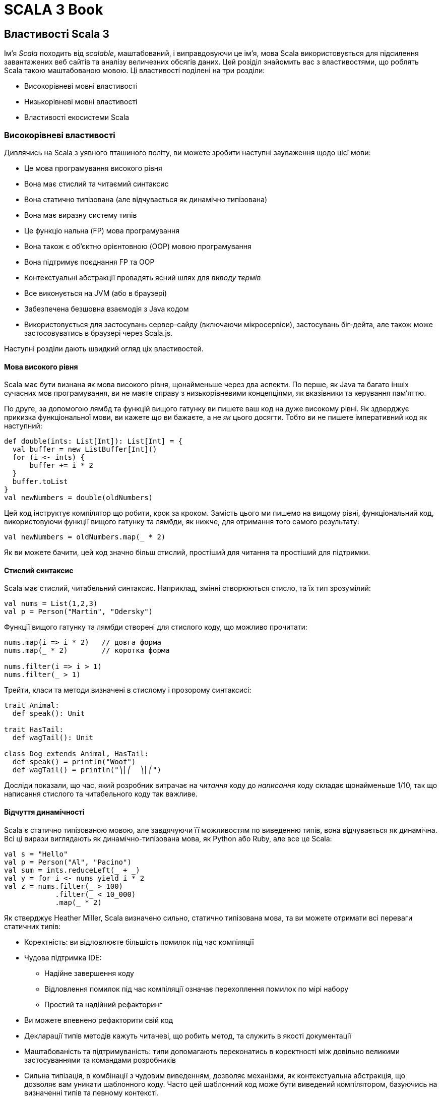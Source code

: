 SCALA 3 Book
============

== Властивості Scala 3

Ім'я _Scala_ походить від _scalable_, маштабований, і виправдовуючи це ім'я, мова Scala використовується для підсилення завантажених веб сайтів та аналізу величезних обсягів даних. Цей розіділ знайомить вас з властивостями, що роблять Scala такою маштабованою мовою. Ці властивості поділені на три розділи:

* Високорівневі мовні властивості
* Низькорівневі мовні властивості
* Властивості екосистеми Scala

=== Високорівневі властивості

Дивлячись на Scala з уявного пташиного політу, ви можете зробити наступні зауваження щодо цієї мови:

* Це мова програмування високого рівня
* Вона має стислий та читаємий синтаксис
* Вона статично типізована (але відчувається як динамічно типізована)
* Вона має виразну систему типів
* Це функціо
нальна (FP) мова програмування
* Вона також є об'єктно орієнтовною (OOP) мовою програмування
* Вона підтримує поєднання FP та OOP
* Контекстуальні абстракції провадять ясний шлях для _виводу термів_
* Все виконується на JVM (або в браузері) 
* Забезпечена безшовна взаємодія з Java кодом
* Використовується для застосувань сервер-сайду (включаючи мікросервіси), застосувань біг-дейта, але також може застосовуватись в браузері через Scala.js.

Наступні розділи дають швидкий огляд ціх властивостей.

==== Мова високого рівня

Scala має бути визнана як мова високого рівня, щонайменьше через два аспекти. По перше, як Java та багато іншіх сучасних мов програмування, ви не маєте справу з низькорівневими концепціями, як вказівники та керування пам'яттю.

По друге, за допомогою лямбд та функцій вищого гатунку ви пишете ваш код на дуже високому рівні. Як здверджує прикизка функціональної мови, ви кажете _що_ ви бажаєте, а не _як_ цього досягти. Тобто ви не пишете імперативний код як наступний:
[source,scala]
----
def double(ints: List[Int]): List[Int] = {
  val buffer = new ListBuffer[Int]()
  for (i <- ints) {
      buffer += i * 2
  }
  buffer.toList
}
val newNumbers = double(oldNumbers)
----
Цей код інструктує компілятор що робити, крок за кроком. Замість цього ми пишемо на вищому рівні, функціональний код, використовуючи функції вищого гатунку та лямбди, як нижче, для отримання того самого результату: 
[source,scala]
----
val newNumbers = oldNumbers.map(_ * 2)
----
Як ви можете бачити, цей код значно більш стислий, простіший для читання та простіший для підтримки.

==== Стислий синтаксис

Scala має стислий, читабельний синтаксис. Наприклад, змінні створюються стисло, та їх тип зрозумілий:
[source,scala]
----
val nums = List(1,2,3)
val p = Person("Martin", "Odersky")
----
Функції вищого гатунку та лямбди створені для стислого коду, що можливо прочитати: 
[source,scala]
----
nums.map(i => i * 2)   // довга форма
nums.map(_ * 2)        // коротка форма

nums.filter(i => i > 1)
nums.filter(_ > 1)
----
Трейти, класи та методи визначені в стислому і прозорому синтаксисі: 
[source,scala]
----
trait Animal:
  def speak(): Unit

trait HasTail:
  def wagTail(): Unit

class Dog extends Animal, HasTail:
  def speak() = println("Woof")
  def wagTail() = println("⎞⎜⎛  ⎞⎜⎛")
----
Досліди показали, що час, який розробник витрачає на _читання_ коду до _написання_ коду складає щонайменьше 1/10, так що написання стислого та читабельного коду так важливе.

==== Відчуття динамічності

Scala є статично типізованою мовою, але завдячуючи її можливостям по виведенню типів, вона відчувається як динамічна. Всі ці вирази виглядають як динамічно-типізована мова, як Python або Ruby, але все це Scala: 
[source,scala]
----
val s = "Hello"
val p = Person("Al", "Pacino")
val sum = ints.reduceLeft(_ + _)
val y = for i <- nums yield i * 2
val z = nums.filter(_ > 100)
            .filter(_ < 10_000)
            .map(_ * 2)
----
Як стверджує Heather Miller, Scala визначено сильно, статично типізована мова, та ви можете отримати всі переваги статичних типів: 

* Коректність: ви відловлюєте більшість помилок під час компіляції
* Чудова підтримка IDE: 
** Надійне завершення коду
** Відловлення помилок під час компіляції означає перехоплення помилок по мірі набору
** Простий та надійний рефакторинг
* Ви можете впевнено рефакторити свій код
* Декларації типів методів  кажуть читачеві, що робить метод, та служить в якості документації
* Маштабованість та підтримуваність: типи допомагають переконатись в коректності між довільно великими застосуваннями та командами розробників
* Сильна типізація, в комбінації з чудовим виведенням, дозволяє механізми, як контекстуальна абстракція, що дозволяє вам уникати шаблонного коду. Часто цей шаблонний код може бути виведений компілятором, базуючись на визначенні типів та певному контексті.

==== Виразна система типів

Система типів Scala примушуе, під час компіляції, щоб абстракції використовувались в безпечний та узгоджений спосіб. Зокрема, система типів підтримує: 

* Виведені типи
* Дженерік класи
* Анотації варіантності
* Верхні і нижні межі типів
* Поліморфні методи
* Типи перетину
* Юніон типи
* Типові лямбди
* Примірники `given` та `using` класи
* Методи розширення
* Класи типів
* Мультиверсальне порівняння
* Прозорі псевдоніми типів
* Відкриті класи
* Класи порівнянь
* Типи залежної функції
* Типи поліморфної функції
* Межі контексту
* Функції контексту
* Внутрішні класи та абстрактні члени класів як члени об'єктів

В комбінації ці властивості провадять потужний базис для безпечного використання абстракцій програмування, та для типо-безпечного розширення програм.

==== Функціональна мова програмування

Scala є функціональною мовою програмування. Це означає: 

* Функції є значеннями, і можуть передаватись як будь-які значення
* Пряма підтримка функцій вищого гатунку
* Вбудовані лямбда
* Все в Scala э виразом, що повертає значення
* Синтаксично просте використання незмінних змінних, і їх використання заохочується
* Наявне різноманіття класів для незмінних колекцій в стандартній бібліотеці
* Ці класи колекцій ідуть з десятками функціональних методів: вони не змінюють колекцію, та замість цього повертають оновлену копію даних

==== Об'єктно-орієнтовна мова

Scala є об'єктно-орієнтовною мовою програмування (OOP). Кожне значення є примірником класу і кожний "оператор" є методом.

В Scala всі типи походять від кореневого класу `Any`, чиї безпосередні діти є `AnyVal` (_типи-значення_, такі як `Int` або `Boolean`), та `AnyRef` (_типи-посилання_, як в Java). Це означає, що різниця між примітивними типами, та боксованими типами (як `int` vs `Integer`), відсутня в Scala. Боксування та розбоксування повністю прозорі для користувача.

==== Підтримка змішування FP/OOP

Основою Scala є змішування функціонального програмування та об'єктно-орієнтовного програмування в прописній істині:

* Функції для логіки
* Об'єкти для модульності

Як стверджував Martin Odersky, "Scala була розроблена, щоб показати, що злиття функціонального та об'єктно-орієнтовного програмування є можливим та практичним".

==== Вивід термів, зроблене зрозумілішим

Слідуючи за Haskell, Scala була другою за популярністю мовою, що мала деяку форму _імплісітів_. В Scala 3 ці концепції були повністю переосмислені, і реалізовані більш зрозуміло.

Головна ідея є _вивід термів_: маючи тип, компілятор синтезує "канонічний" терм, що має такий тип. В Scala контекстний параметр прямо веде до виведеного терму аргументу, що також може бути записаний явно. 

Випадки застосування цієї концепції включають реалізацію класів типу, встановлення контексту, ін'єкція залежностей, вираження спроможностей, обчислення нових типів, та налагодження відносин між ними.

Scala 3 робить цей процесс більш прозорим, ніж будь-коли до цього. Читайте про контекстуальні абстракції в референсній документації.

==== Клієнт та сервер

Scala код виконується на Java Virtual Machine (JVM), так що ви отримуєте всі її переваги: 

* Безпеку
* Продуктивність
* Керування пам'ятю
* Портабельність та незалежність від платформи
* Здатність використовувати богатства існуючих бібліотек Java та JVM

На додаток до виконання на JVM, Scala також робить в браузері, за допомогою Scala.js (та бібліотек з відкритим кодом для інтеграції з популярними бібліотеками JavaScript), та нативними виконавчими файлами, що можуть бути побудовані з допомогою Scala Native та GraalVM.

==== Безшовна інтеграція з Java

Ви можете використовувати класи та бібліотеки Java в ваших Scala застосуваннях, та ви можете використовувати код Scala в ваших Java застосуваннях. Що до другого твердження, великі бібліотеки, як Akka та Play Framework, написані на Scala, та можуть бути використані в Java застосуваннях.

Відносно першого твердження, Java класи та бібліотеки використовуються в застосуваннях Scala кожний день. Наприклад, в Scala ви можете читати файли за допомогою Java `BufferedReader` та `FileReader`: 
[source,scala]
----
import java.io.*
val br = BufferedReader(FileReader(filename))
// читати файл через `br` ...
----
Використання Java коду в Scala є загалом безшовним.

Java колекції також можуть бути використані в Scala, та якщо ви бажаєте використати багаті класи колекцій Scala з ними, ви можете конвертувати їх в парі рядків кода: 
[source,scala]
----
import scala.jdk.CollectionConverters.*
val scalaList: Seq[Integer] = JavaClass.getJavaList().asScala.toSeq
----

==== Багатство бібліотек

Як ви побачите в третій частині цієї сторінки, Scala бібліотеки та фреймворки, як ці, були написані, щоб підсилити завантажені веб сайти, і робити з велетенськими базами даних: 

1. Play Framework - це легковажна, безстанова, дружня до розробника, дружня до веб архітектура для створення високо-маштабованих застосувань
2. Lagom - фреймворк мікросервісів, що допомагає роз'єднати ваш застарілий моноліт, та побудувати, протестувати, та розгорнути цілі системи реактивних мікросервісів
3. Apache Spark - уніфікований аналітичний рушій для обробки великих обсягів даних, з вбудованими модулями для стримінгу, SQL, машинним навчанням та обробкою графів

Список Awesome Scala показує десятки додаткових інструментів з відкритим кодом, що створені розробниками для побудови Scala застосувань.

На додаток до серверного програмування, Scala.js є сильно-типізованою заміною для написання JavaScript, з бібліотеками з відкритим кодом третіх сторін, що включають інструменти для інтергації з бібліотекою Facebook React, jQuery, тощо. 

=== Низькорівневі властивості мови

В той час, коли попередній розділ розповідав про високо-рівневі можливості Scala, цікаво зауважити, що на вищому рівні ви можете зробити ті самі зауваження щодо обох, Scala 2 та Scala 3. Десятиріччя тому Scala розпочинала з міцного фундаменту бажаних властивостей, і, як ви побачите в цьому розділі, ці переваги були покращені в Scala 3.

На "рівні моря" з погляду на деталі - тобто, на можливості мови, які програмісти використовують щодня - Scala 3 має значні переваги над Scala 3: 

* Здатність створювати алгебраїчні типи даних (ADT) більш стисло, за допомогою енумерацій
* Навіть ще більш стислий та читабельний синтаксис: 
** "Тихий" синтаксис керівних структур, що простіше читається
** Опціональні дужки
*** Менше символів в коді створює меньше візуального галасу, що легше читається
** Ключове слово `new` загалом більше не потрібне при створенні примірників класів
** Формальності об'єкта-пакунка були відкинуті на користь простіших визначень "вищого рівня"
* Зрозуміліша граматика
** Декілька різних використань ключового слова `implicit` були видалені; ці використання замінені на більш очевидні ключові слова, як `given`, `using`, `extension`, фокусуючись на призначенні замість механізмів (дивіться розділ Given)
** Методи розширення замінюють імплісіт-класи з яснішим та простішим механізмом
** Додавання модифікатора `open` до класів робить явними наміри розробника зробити клас відкритим для модифікацій, таким чином обмежуючи ad-hoc розширення кодової бази
** Мультиверсальна еквівалентність відкидає безглуздзі порівняння за допомогою `==` та `!=` (тобто, порівняння `Person` та `Planet`)
** Макроси реалізовані значно простіше
** Юніони та перетини пропонують гнучкий шлях моделювання типів
** Параметри трейтів замінюють та спрощують ранні ініціалізатори
** Прозорі псевдоніми типів замінюють більшість використань класів-значень, при цьому гарантуючи відсутність боксування
** Твердження експорту провадять простий та узагальнений спосіб вираження агрегації, що може замінити попередній паттерн фасаду наслідування об'єктів пакунку від класів
** Процедурний синтаксис був відкинутий, та синтаксис `varargs` був змінений, обоє щоб зробити мову більш узгодженою
** Анотація `@infix` робить очевидним, як ви бажаєте застосувати метод
** Анотація методу `@targetName` визначає альтернативне ім'я для методу, покращуючи взаємодію з Java, та провадячи псевдоніми для символічних операторів

Демонстрація всіх цих можливостей прямо тут заняла б багато місця, але слідуючи за посиланнями ви можете побачити можливості в дії. Всі ці можливості обговорюються на сторінках _Нове, змінене та відкинуте_ в оглядовій документації.

=== Екосистема Scala

Scala має вируючу екосистему, з бібліотеками та фреймворками для кожної потреби. Список _Awesome Scala_ провадить перелік сотен доступних розробникам проектів з відкритим кодом, та Scaladex провадить пошук Scala бібліотек. Деякі з самих помітних перелічені нижче. 

==== Веб розробка

* _Play Framework_ слідує за моделлю Ruby on Rails, щоб стати легковажною, безстановою, розробник-дружньою, веб-дружньою архітектурою для високо маштабованих застосувань
* _Scalatra_ є маленьким, високопродуктивним, асинхронним веб фреймворком, натхненим Sinatra
* _Finatra_ є Scala сервісами, побудованими на TwitterServer та Finagle
* _Scala.js_ - це сильно типізована заміна для JavaScript, що провадить безпечніший шлях для побудови надійнішого фронт-енду веб застосувань
* _ScalaJs-React_ підіймає бібліотеку Facebook React до Scala.js, та намагається зробити її настільки безпечною та Scala-дружньою, як це можливо
* _Lagom_ - фреймворк мікросервісів, що допомагає декомпозиції існуючих монолітів, та побудові, тестуванню, та розгортанню цілих систем реактивних мікросервісів

==== HTTP(S) бібліотеки

* akka-http
* Finch
* Http4s
* Sttp

==== JSON бібліотеки

* Argonaut
* Circe
* Json4s
* Play-JSON
* ScalaPB (серіалізіція)

==== Наукові обчислення та обробка даних

* Algebird
* Spire
* Squants

==== Big data

* Apache Spark
* Apache Flink

==== AI, машинне навчання

* BigDL (Distributed Deep Learning Framework) для Apache Spark
* TensorFlow Scala

==== Функціональне (та реактивне) програмування 

* Cats
* Zio
* fs2
* monix

==== Інструменти побудови 

* sbt
* Gradle
* Mill

=== Підсумок

Як показує ця сторінка, Scala має багато неймовірних властивостей мови на вищому рівні, на рівні щоденного програмування, та через екосистему розробників.

== Чому Scala 3?

Існує багато переваг використання Scala, зокрема Scala 3. Важко перелічити всі переваги Scala, але топ-10 може виглядати так: 

1. Scala обіймає злиття функціонального програмування (FP), та об'єктно-орієнтовного програмування (OOP)
2. Scala статично типізована, але часто відчувається як динамічно типізована мова
3. Синтаксис Scala стислий, але все ще зрозумілий; на нього часто посилаються як на _виразний_.
4. _Імплісіти_ в Scala 2 були визначальною можливыстю, і вони були покращені та спрощені в Scala 3
5. Scala безшовно інтегрується з Java, так що ви можете створювати змішані проекти на Scala та Java, та код Scala може легко використовувати тисячі існуючих Java бібліотек
6. Scala може використовуватись на сервері, але також в браузері, за допомогою Scala.js
7. Стандартна бібліотека Scala має десятки пре-побудованих, функціональних методів, щоб зберігти ваш час, та значно зменшити потребу писати власні `for` цикли та алгоритми
8. "Кращі практики" вбудовані в Scala, що надає перевагу незмінності, анонімних функцій, функцій вищого гатунку, порівняння шаблонів, класів, що не розширюються по замовчанню, та інше
9. Екосистема Scala пропонує найбільш сучасні FP бібліоеки в світі
10. Сильна система типів

=== 1) Злиття FP/OOP

Більше ніж будь-яка інша мова, Scala підтримує злиття парадігм FP та OOP. Як стверджував Мартін Одерскі, основа Scala в злитті функціонального та об'єктно-орієнтовного програмування в типовому оточенні: 

* Функції для логіки
* Об'єкти для модульності

Можливо, один з кращих прикладів модульності є класи в стандартній бібліотеці. Наприклад, `List` визначений як клас - технічно це абстрактний клас - і новий примірник створюється так: 
[source,scala]
----
val x = List(1, 2, 3)
----
Однак, для програміста виглядає так, що простий `List` насправді побудований як комбінація декількох спеціалізованих типів, включаючи трейти з назвами `Iterable`, `Seq` та `LinearSeq`. Ці типи подібним чином скомпоновані з інших, меньших, модульних одиниць коду.

На додаток до побудови типів як `List` з послідовності модульних трейтів, `List` API також складається з десятків інших методів, багато з яких є функціями вищого гатунку: 
[source,scala]
----
val xs = List(1, 2, 3, 4, 5)

xs.map(_ + 1)         // List(2, 3, 4, 5, 6)
xs.filter(_ < 3)      // List(1, 2)
xs.find(_ > 3)        // Some(4)
xs.takeWhile(_ < 3)   // List(1, 2)
----
В ціх прикладах значення в списку не може бути модифіковане, клас `List` є незмінним. Так що ці методи повертають нові значення, як показано в коментарях.

=== 2) Динамічне відчуття

_Вивід типів_ Scala часто робить відчуття мови динамічно типізованим, навіть хоча вона статично типізована. Це так для декларацій змінних: 
[source,scala]
----
val a = 1
val b = "Hello, world"
val c = List(1,2,3,4,5)
val stuff = ("fish", 42, 1_234.5)
----
Це також вірно, коли анонімна функція передається до функції вищого гатунку: 
[source,scala]
----
list.filter(_ < 4)
list.map(_ * 2)
list.filter(_ < 4)
    .map(_ * 2)
----
та при визначенні методів: 
[source,scala]
----
def add(a: Int, b: Int) = a + b
----
Це все ще більше вірно в Scala 3, як при використанні юніон типів: 
[source,scala]
----
// параметр юніон типу
def help(id: Username | Password) =
  val user = id match
    case Username(name) => lookupName(name)
    case Password(hash) => lookupPassword(hash)
  // тут код ...

// значення юніон типу
val b: Password | Username = if (true) name else password
----

=== 3) Стислий синтаксис

Scala - мова без церемоній, "стисла, але читабельна". Наприклад, декларація змінних стисла: 
[source,scala]
----
val a = 1
val b = "Hello, world"
val c = List(1,2,3)
----
Створення типів, як трейти, класи та енумерації, є стислим: 
[source,scala]
----
trait Tail:
  def wagTail(): Unit
  def stopTail(): Unit

enum Topping:
  case Cheese, Pepperoni, Sausage, Mushrooms, Onions

class Dog extends Animal, Tail, Legs, RubberyNose

case class Person(
  firstName: String,
  lastName: String,
  age: Int
)
----
Функції вищого гатунку також стислі: 
[source,scala]
----
list.filter(_ < 4)
list.map(_ * 2)
----

Всі ці вирази, і багато інших, є стислими, та при цьому все ще зрозумілі: ми називаємо це _виразність_.

=== 4) Імплісіти, спрощені

Імплісіти в Scala 2 були головною знаковою відмінністю дизайну. Вони репрезентували фундаментальний шлях абстрагуватись від контексту, з уніфікованою парадігмою, що служить багатому різноманіттю випадків. Серед них: 

* Реалізація класів типу
* Встановлення контексту
* Ін'єкція залежностей
* Вираз можливостей

З тих пір багато мов прийняли подібні концепції, всі з яких є варіантами головної ідеї _виводу термів_: маючи тип, компілятор синтезує "канонічний" терм, що має цей тип.

Хоча імплісіти були визначальною властивістю в Scala 2, їх дизайн був суттєво покращений в Scala 3: 

* Існує єдиний спосіб визначити `given` значення
* Існує єдиний спосіб ввести імплісіт параметри та аргументи
* Існує окремий шлях імпортувати `given`, що не дозволяє їм загубитись в морі звичайних імпортів
* Існує єдиний спосіб визначити імплісіт конверсію, яка зрозуміло помічена як така, і не потребує спеціального синтаксису

Переваги таких змін наступні: 

* Новий дизайн уникає взаємодії можливостей, та робить мову більш узгодженою
* Це робить імплісіти простішими для вивчання, та складнішими для невірного використання
* Це гарно підвищує прозорість 95% Scala програм, що використовують імплісіти
* Існує потенціал робити вивід термів в принциповий спосіб, що також доступний та дружній

Ці властивості детально описані в інших розділах. Дивіться вступ до Контекстуальної абстракції, та розділ про `given` та `using`.

=== 5) Безшовна Java інтеграція

Інтеграція Scala/Java є безшовною в багатьох сенсах. Наприклад: 

* Ви можете використовувати всі тисячі Java бібліотек в ваших Scala проектах
* Scala `String` в основі є Java `String`, з додатковими можливостями
* Scala безшовно використовує класи дати та часу в пакунку _java.time_.

Ви також можете використовувати Java колекції в Scala, і, щоб надати їм більше функціональності, Scala включає методи, так що ви можете трансформувати їх в Scala колекції.

Хоча майже кожна взаємодія є безшовною, глава _Взаємодія з Java_ демонструє, як використовувати деякі можливості разом, включаючи використання: 

* Java колекції в Scala
* Java `Optional` в Scala
* Java інтерфейси в Scala
* Scala колекції в Java
* Scala `Option` в Java
* Scala трейти в Java
* Scala методи, що закидають виключення, в Java
* Scala `varargs` параметри в Java

Дивіться відповідну главу для додаткової інформації по цім темам.

=== 6) Клієнт і сервер

Scala може бути використана з боку сервера за допомогою несамовитих фреймворків та мікросервісів: 

* _Play Framework_ дозволяє вам будувати високо маштабовані серверні застосування та мікросервіси
* _Akka Actors_ дозволяють використовувати модель акторів, щоб значно спростити розподілені та конкурентні софтверні застосування

Scala також може бути використана в браузері завдяки проекту Scala.js, що є типо-безпечною заміною JavaScript. Екосистема Scala.js має десятки бібліотек, що дозволяють використовувати React, Angular, jQuery, та багато інших бібліотек JavaScript та Scala в браузері.

На додаток до ціх інструментів проект Scala Native "є оптимізуючим ahead-of-time компілятором і легковажним керованим рантаймом, розробленим спеціально для Scala". Він дозволяє будувати бінарні застосування за допомогою звичайного коду Scala, а також дозволяє використовувати низькорівневі примітиви.

=== 7) Методи стандартної бібліотеки

Тепер вам рідко потрібно власноруч писати цикли `for`, тому що десятки функціональних методів в стандартній бібліотеці Scala одночасно зберігає ваш час, та допомагає робити код більш узгодженим між різними застосуваннями.

Наступні приклади демонструють деякі з вбудованих методів колекцій, і є багато ще інших. Хоча всі вони використовують клас `List`, ті самі методи методи роблять з іншими класами колекцій, як `Seq`, `LazyList`, `Set`, `Map`, `Array`, `ArrayBuffer`.

Ось деяки приклади: 
[source,scala]
----
List.range(1, 3)                          // List(1, 2)
List.range(start = 1, end = 6, step = 2)  // List(1, 3, 5)
List.fill(3)("foo")                       // List(foo, foo, foo)
List.tabulate(3)(n => n * n)              // List(0, 1, 4)
List.tabulate(4)(n => n * n)              // List(0, 1, 4, 9)

val a = List(10, 20, 30, 40, 10)          // List(10, 20, 30, 40, 10)
a.distinct                                // List(10, 20, 30, 40)
a.drop(2)                                 // List(30, 40, 10)
a.dropRight(2)                            // List(10, 20, 30)
a.dropWhile(_ < 25)                       // List(30, 40, 10)
a.filter(_ < 25)                          // List(10, 20, 10)
a.filter(_ > 100)                         // List()
a.find(_ > 20)                            // Some(30)
a.head                                    // 10
a.headOption                              // Some(10)
a.init                                    // List(10, 20, 30, 40)
a.intersect(List(19,20,21))               // List(20)
a.last                                    // 10
a.lastOption                              // Some(10)
a.map(_ * 2)                              // List(20, 40, 60, 80, 20)
a.slice(2, 4)                             // List(30, 40)
a.tail                                    // List(20, 30, 40, 10)
a.take(3)                                 // List(10, 20, 30)
a.takeRight(2)                            // List(40, 10)
a.takeWhile(_ < 30)                       // List(10, 20)
a.filter(_ < 30).map(_ * 10)              // List(100, 200, 100)

val fruits = List("apple", "pear")
fruits.map(_.toUpperCase)                 // List(APPLE, PEAR)
fruits.flatMap(_.toUpperCase)             // List(A, P, P, L, E, P, E, A, R)

val nums = List(10, 5, 8, 1, 7)
nums.sorted                               // List(1, 5, 7, 8, 10)
nums.sortWith(_ < _)                      // List(1, 5, 7, 8, 10)
nums.sortWith(_ > _)                      // List(10, 8, 7, 5, 1)
----

=== 8) Вбудовані кращі практики

Ідіоми Scala заохочують кращі практики в декілька способів. Для незмінності вас заохочують створювати незмінні `val` декларації: 
[source,scala]
----
val a = 1   // незмінна змінна
----
Вас також заохочують використовувати класи незмінних колекцій, як `List` та `Map`: 
[source,scala]
----
val b = List(1,2,3)       // List незмінний
val c = Map(1 -> "one")   // Map незмінний
----
Кейс класи загалом призначені для використання в доменному моделюванні, і їх параметри незмінні: 
[source,scala]
----
case class Person(name: String)
val p = Person("Michael Scott")
p.name           // Michael Scott
p.name = "Joe"   // помилка компілятора (переприсвоєння val)
----
Як показано в попередньому розділі, класи колекцій Scala підтримують функції вищого гатунку, і ви можете передавати до них методи (не показані) та анонімні функції: 
[source,scala]
----
a.dropWhile(_ < 25)
a.filter(_ < 25)
a.takeWhile(_ < 30)
a.filter(_ < 30).map(_ * 10)
nums.sortWith(_ < _)
nums.sortWith(_ > _)
----
Вирази `match` дозволяють використовувати порівняння шаблонів, і вони насправді є виразами, що повертають значення: 
[source,scala]
----
val numAsString = i match
  case 1 | 3 | 5 | 7 | 9 => "odd"
  case 2 | 4 | 6 | 8 | 10 => "even"
  case _ => "too big"
----
Оскільки вони повертають значення, вони часто використовуються як тіло функції: 
[source,scala]
----
def isTruthy(a: Matchable) = a match
  case 0 | "" => false
  case _ => true
----

=== 9) Бібліотеки екосистеми

Бібліотеки Scala для функціонального програмування (FP), як Cats та Zio, знаходяться на передньому фланзі бібліотек FP спільноти. Всі ці штампи, як високо-продуктивний, безпека типів, конкурентний, асинхронний, ресурсо-безпечний, тестовний, функціональний, модуларний, бінарно-сумісний, ефективний, та більше, що можна сказати про ці бібліотеки.

Ви можете перегорнути сотні бібліотек, але, на щастя, всі вони перелічені в одному місці: для деталей дивіться _Awesome Scala_.

=== 10) Сильна система типів

Scala має сильну систему типів, і вона була навіть ще більше покращена в Scala 3. Цілі Scala 3 були визначені на ранній стадії, і ті, що мають відношення до системи типів, включають: 

* Спрощення
* Уникнення неузгодженостей
* Безпека
* Ергономіка
* Продуктивність

_Спрощення_ досягається через десятки змінених та відкинутих можливостей. Наприклад, зміна від перевантаженого ключового слова `implicit` в Scala 2, до термів `given` та `using` в Scala 3, що робить мову більш зрозумілою, особливо для розробників-початківців.

_Уникнення неузгодженостей_ пов'язане з десятками відкинутих можливостей, змінених можливостей та доданих можливостей в Scala 3. Деякі з найбільш важливих можливостей в цій категорії: 

* Перетини типів
* Юніон типи
* Типи імплісіт функції
* Типи залежної функції
* Параметри трейтів
* Дженерік тапли

_Безпека_ пов'язана з новими та зміненими властивостями:  

* Мультіверсальна еквівалентність
* Обмеження імплісіт конверсій
* null-безпечність
* Безпечна ініціалізація

Гарні приклади _ергономіки_ є енумерації та методи розширення, що були додані в Scala 3 в дуже зрозумілий спосіб: 
[source,scala]
----
// енумерація
enum Color:
  case Red, Green, Blue

// методи розширення
extension (c: Circle)
  def circumference: Double = c.radius * math.Pi * 2
  def diameter: Double = c.radius * 2
  def area: Double = math.Pi * c.radius * c.radius
----
_Продуктивність_ відноситься до декількох речей. Одна з них є прозорі типи. В Scala 2 було декілька спроб вирішити питання дотримання практики Domain-driven design (DDD) надавати значенням більш осмислені типи. Ці спроби включають: 

* Псевдоніми типів
* Класи-значення
* Кейс класи

Нажаль, всі з ціх підходів мають свої вади, як описано в `Opaque Types SIP`. Навпаки, ціллю прозорих типів є, як описано в цьому SIP, щоб "операції на ціх типах-огортках не створювали додаткового навантаження під час виконання, при цьому провадячи безпеку типів рід час компіляції".

Більше щодо деталей системи типів дивіться відповідні посилання.

=== Інші значні властивості

Scala має багато гарних властивостей, та вибір Топ-10 може бути суб'єктиним. Декілька досліджень показали, що різні групи розробників люблять різні властивості. Маємо надію, що ви знайдете інші потужні можливості Scala по мірі використання мови.

== Смак Scala

Ця глава провадить карколомний тур по основним можливостям мови програмування Scala 3. Після цього початкового туру залишок книги провадить більше деталей по цім можливостям, та нарешті Референсна документація надає _значно_ быльше деталей.

На протязі цієї книги ми рекомендуємо експериментувати з прикладами на _Scastie_, або _Scala REPL_, які ми скоро побачимо.

== Hello, Wold!

Приклад "Hello, World!" на Scala 3 виглядає таким чином. Спочатку покладіть наступний код в файл _Hello.scala_: 
[source,scala]
----
 @main def hello = println("Hello, world!")
----
В цьому коді `hello` є метод. Він визначається за допомогою `def`, і задекларований як `main` за допомогою анотації `@main`. Він друкує _"Hello, world!"_ в стандартний вивід (STDOUT), використовуючи метод `println`.

Далі скомпілюйте код в `scalac`: 
[source,bash]
----
$ scalac Hello.scala
----
  Прим.перекл. Станом на 01 січня 2022 року компілятор та ланчер Scala 3 мали назву `scala3-compiler` та `scala3`, відповідно. Майте це на увазі, Scala 2 видасть помилку вже на першій декларації `@main`.

Якщо ви прийшли в Scala з Java, `scalac` такий саме, як `javac`, так що ця команда створить декілька файлів: 
[source,bash]
----
$ ls -1
Hello$package$.class
Hello$package.class
Hello$package.tasty
Hello.scala
hello.class
hello.tasty
----
Як і в Java, файли `.class` є файлами байткоду, і вони готові для виконання в JVM. 

Тепер ви можете виконати метод `hello` в команді ланчера `scala`: 
[source,bash]
----
$ scala hello
Hello, world!
----
Вважаючи, що все робить, прийміть поздоровлення. Ви тільки що скомпілювали та виконали ваше перше застосування на Scala.
  
  Більше інформації щодо _sbt_ та інших інструментів, що спрощують розробку на Scala, можна знайти в главі _Інструменти Scala_.

== REPL

Scala REPL (“Read-Evaluate-Print-Loop”) є інтерпретатором командного рядка, який ви використовуєте для перевірки вашого Scala коду. Ви запускаєте вашу REPL сессію, виконуючи команду `scala` в командному рядку операційної системи. Ви маєте побачити запрошення. подібне до наступного: 
[source,bash]
----
$ scala
Welcome to Scala 3.0.0 (OpenJDK 64-Bit Server VM, Java 11.0.9).
Type in expressions for evaluation.
Or try :help.

scala> _
----
REPL є інтерпретатором командного рядка, так що він очікує, доки ви введете будь-що. Тепер ви можете вводити вирази Scala, щоб побачити як вони роблять: 
[source,scala]
----
scala> 1 + 1
val res0: Int = 2

scala> 2 + 2
val res1: Int = 4
----
Як стверджує результат, якщо ви не присвоєте результат до змінної, REPL створить змінні з іменами `res1`, `res2`, тощо. Ви можете  використовувати ці имена в наступних виразах: 
[source,scala]
----
scala> val x = res0 * 10
val x: Int = 20
----
Зауважте, що REPL також відображужє результат обчислення ваших виразів.

Ви можете виконувати в REPL всі типи експериментів. Цей приклад показує, як створити та потім виконати метод `sum`: 
[source,scala]
----
scala> def sum(a: Int, b: Int): Int = a + b
def sum(a: Int, b: Int): Int

scala> sum(2, 2)
val res2: Int = 4
----
Якщо ви обираєте онлайн плейграунд, ви також можете використовувати http://scastie.scala-lang.org.

Якщо ви обираєте, замість підказки консолі, писати код в текстовому редакторі, ви можете використовувати _worksheet_.

== Змінні і типи даних

Цей розділ провадить погляд на змінні та типи даних Scala.

=== Два типи змінних

Коли ви створюєте нову змінну в Scala, ви декларуєте, чи буде змінна незмінною аба змінною: 

*Тип*  *Опис*
`val`   Створює _незмінну_ змінну, як `final` в Java. Ви завжди маєте створювати змінні за допомогою `val`, крім наявності причини створити змінну змінну.
`var`   створює _мінливу_ змінну, і має створюватись, тільки коли значення повинне змінюватись у часі.

Наступні приклади показують, як створювати змінні `val` та `var`: 
[source,scala]
----
// незмінна
val a = 0

// змінна
var b = 1
----
В застосуванні `val` не може бути переприсвоєна. Ви отримаєте помилку компілятора, якщо спробуєте зробити переприсвоєння: 
[source,scala]
----
val msg = "Hello, world"
msg = "Aloha"   // помилка; це не буде компілюватись
----
І навпаки, `var` мможе бути переприсвоєна: 
[source,scala]
----
var msg = "Hello, world"
msg = "Aloha"   // це скомпілюється, var може переприсвоюватись
----

=== Декларування типів змінних

Коли ви створюєте змінну, ви можете явно декларувати її тип, або дати компілятору вивести тип самостійно: 
[source,scala]
----
val x: Int = 1   // явний тип
val x = 1        // компілятор виводить тип неявно
----
Друга форма має назву _вивід типу_, і це чудовий спосіб підтримувати код стислим. Компілятор Scala загалом може вивести тип даних, як можна бачити з результатів роботи прикладів в REPL: 
[source,scala]
----
scala> val x = 1
val x: Int = 1

scala> val s = "a string"
val s: String = a string

scala> val nums = List(1, 2, 3)
val nums: List[Int] = List(1, 2, 3)
----
Ви завжди можете явно декларувати тип змінної, якщо бажаєте, але в простих випадках в цьому немає потреби: 
[source,scala]
----
val x: Int = 1
val s: String = "a string"
val p: Person = Person("Richard")
----
Зауважте, що при такому підході код виглядає більш галасливим, ніж потрібно. 

=== Вбудовані типи даних

Scala іде зі стандартними числовими типами, як ви можете очікувать, і вони є повноцінні примірники класів. в Scala будь-що є об'єктом.

Ці приклади показують, як декларувати змінні числових типів: 
[source,scala]
----
val b: Byte = 1
val i: Int = 1
val l: Long = 1
val s: Short = 1
val d: Double = 2.0
val f: Float = 3.0
----
Оскільки `Int` та `Double` є числовими типами по замовчанню, ви зазвичай створюєте їх без явного декларування типу даних: 
[source,scala]
----
val i = 123   //  Int
val j = 1.0   //  Double
----
Також в своєму коді ви можете додати символи `L`, `D`, `F` (та їх прописні еквіваленти) до чисел, щоб вказати що це значення `Long`, `Double` або `Float`: 
[source,scala]
----
val x = 1_000L   // val x: Long = 1000
val y = 2.2D     // val y: Double = 2.2
val z = 3.3F     // val z: Float = 3.3
----
Якщо нам треба дійсно великі числа, використовуйте типи `BigInt` та `BigDecimal`: 
[source,scala]
----
var a = BigInt(1_234_567_890_987_654_321L)
var b = BigDecimal(123_456.789)
----
В той час, як `Double` та `Float` округлюють десяткові числа,`BigDecimal` використовують точну арифметику.

Scala також має типи даних `String` та `Char`: 
[source,scala]
----
val name = "Bill"   // String
val c = 'a'         // Char
----

==== Рядки

Рядки Scala подібні до рядків Java, але мають дві додаткові функції: 

* Вони підтримують інтерполяцію рядків
* Легко створювати багаторядкові рядки

===== Інтерполяція рядків

Інтерполяція рядків провадить дуже наочний шлях для використання змінних в рядках. Наприклад, візьмемо наступні три рядка: 
[source,scala]
----
val firstName = "John"
val mi = 'C'
val lastName = "Doe"
----
Ви можете скомпонувати ці змінні в один рядок таким чином: 
[source,scala]
----
println(s"Name: $firstName $mi $lastName")   // "Name: John C Doe"
----
Просто поставьте перед рядком літеру `s`, та покладіть символ `$` перед ім'ям іменами ваших змінних всередині рядка.

Щоб вбудувати в рядок довільний вираз, заточіть його в фігурні дужки: 
[source,scala]
----
println(s"2 + 2 = ${2 + 2}")   // друкує "2 + 2 = 4"

val x = -1
println(s"x.abs = ${x.abs}")   // друкує "x.abs = 1"
----
Літера `s` перед рядком є лише одним можливим інтерполятором. Якщо замість `s` ви поставите `f`, ви отримаєте `printf`-подібний синтаксис в рядку. Більше того, інтерполятор є лише спеціальним методом, і ви можете визначати власні. Наприклад, деякі бібліотеки баз даних визначають дуже потужний інтерполятор `sql`.

===== Багаторядкові рядки

Багаторядкові рядки створюються оточенням рядка в потрійні подвійні лапки: 
[source,scala]
----
val quote = """The essence of Scala:
               Fusion of functional and object-oriented
               programming in a typed setting."""
----
  Додактові деталі щодо інтерполяції рядків та багаторядкові рядки дивіться главу _Перший погляд на типи_.

=== Керівні структури

Scala має керівні структури, які ви можете знайти в інших мовах, але також має потужні вирази `for` та `match`: 

* `if/else`
* `for` цикли та вирази
* `match` вирази 
* `while` цикли
* `try/catch`

Ці структури продемонстровані в наступних прикладах.

==== if/else

В Scala керівіна структура `if/else` виглядає подібно до інших мов: 
[source,scala]
----
if x < 0 then
  println("negative")
else if x == 0 then
  println("zero")
else
  println("positive")
----
Зауважте, що це насправді _вираз - не твердження_. Це означає, що це повертає значення, так що ви можете присвоїти його змінній: 
[source,scala]
----
val x = if a < b then a else b
----
Як ви побачите в цій книжці, в Scala _всі_ контрольні структури можуть використовуватись як вирази.

  Вираз повертає результат, тоді як твердження - ні. Твердження типово використовуються для своїх побічних ефектів, таких, як використання `println` для друку на консолі.

==== for цикли  та вирази

Ключове слово `for` використовується для створення `for` циклу. Приклад показує, як надрукувати всі елементи в `List`: 
[source,scala]
----
val ints = List(1, 2, 3, 4, 5)

for i <- ints do println(i)
----
Код `i <- ints` відомий як _генератор_, а код після `do` складає _тіло_ циклу.

Старий синтаксис для цієї структури виглядав так: 
[source,scala]
----
for (i <- ints) println(i)
----

==== Охоронці

Ви можете також використовувати один або більше `if` в своєму циклі `for`. Це відоме як _охоронці_. Приклад друкує всі числа в `ints`, що більше ніж 2: 
[source,scala]
----
for
  i <- ints
  if i > 2
do
  println(i)
----
Ви можете використовувати декілька генераторів та охоронців. Цей цикл ітерує по числах від 1 до 3, і для кожного ітерує по символах від `a` до `c`. Однак ми також маємо два охоронці, так що друкується тільки рядок, коли `i` дорівнює 2, а `j` - символу `b`: 
[source,scala]
----
for
  i <- 1 to 3
  j <- 'a' to 'c'
  if i == 2
  if j == 'b'
do
  println(s"i = $i, j = $j")   // друкує: "i = 2, j = b"
----

==== for вирази

Ключове слово `for` має ще більші можливості: якщо ви, замість `do` використати `yeld`, ви створите _вираз_ `for`, що обчислює та видає результати.

Декілька прикладів демонструють це. Використовуючи той самий список `ints`, що і в попередньому прикладі, цей код генерує новий список, де кожне значення елементу в новому списку є подвоєне значення в оригінальному списку: 
[source,scala]
----
scala> val doubles = for i <- ints yield i * 2
val doubles: List[Int] = List(2, 4, 6, 8, 10)
----
Синтаксис керівних структур Scala гнучкий, і той самий вираз `for` може бути записаний різними шляхами, за вашим вподобанням: 
[source,scala]
----
val doubles = for i <- ints yield i * 2 // стиль, показаний вище
val doubles = for (i <- ints) yield i * 2
val doubles = for (i <- ints) yield (i * 2)
val doubles = for { i <- ints } yield (i * 2)
----
Наступний приклад показує, як капіталізувати кожний рядок зі списку: 
[source,scala]
----
val names = List("chris", "ed", "maurice")
val capNames = for name <- names yield name.capitalize
----
Нарешті, цей `for` вираз ітерує по списку рядків, та повертає довжину кожного рядка, але тільки якщо ця довжина більше чотирьох: 
[source,scala]
----
val fruits = List("apple", "banana", "lime", "orange")

val fruitLengths = for
  f <- fruits
  if f.length > 4
yield
  // тут може бути більше рядків
  f.length

// fruitLengths: List[Int] = List(5, 6, 6)
----
Цикли та вирази `for` розглядаються більш детально в розділі _Керівні структури_ та в референсній документації.

==== `match` вирази

Scala має вираз `match`, який в простіший формі використання подібний до Java `switch`: 
[source,scala]
----
val i = 1

// далі в коді ...
i match
  case 1 => println("one")
  case 2 => println("two")
  case _ => println("other")
----
Однак, насправді `match` є виразом, що означає, що він повертає результат на основі порівняння шаблонів, що може бути прикріплене до змінної: 
[source,scala]
----
val result = i match
  case 1 => "one"
  case 2 => "two"
  case _ => "other"
----
`match` не обмежений робити з цілими значеннями, він може використовуватись з любими типами даних: 
[source,scala]
--------
val p = Person("Fred")

// далі в коді
p match
  case Person(name) if name == "Fred" =>
    println(s"$name says, Yubba dubba doo")

  case Person(name) if name == "Bam Bam" =>
    println(s"$name says, Bam bam!")

  case _ => println("Watch the Flintstones!")
--------
Фактично, вираз `match` може бути використаний для перевірки змінної по багатьом різним типам шаблонів. Приклад показує, (а) як використовувати вираз `match` в якості тіла метода, та (б) як порівнювати різні типи: 
[source,scala]
----
// getClassAsString - метод, що приймає любий тип
def getClassAsString(x: Matchable): String = x match
  case s: String => s"'$s' is a String"
  case i: Int => "Int"
  case d: Double => "Double"
  case l: List[_] => "List"
  case _ => "Unknown"

// приклади
getClassAsString(1)             // Int
getClassAsString("hello")       // 'hello' типу String
getClassAsString(List(1, 2, 3)) // List
----
Метод `getClassAsString` приймає як параметр значення типу `Matchable`, що може бути любим типом, що підтримує порівняння шаблонів (деякі типи не підтримують порівняння, бо це може зламати енкапсуляцію).

Є ще _дуже багато_ чого стосовно порівнянь шаблонів в Scala. Шаблони можуть бути вкладені, результати шаблонів можуть бути захоплені, і саме порівняння може визначатись власним кодом. Дивіться приклади порівнянь в главі Структури керування.

==== try/catch/finally

Керівна структура `try/catch/finally` в Scala дозволяє вам перехоплювати виключення. Це подібне до Java, але синтаксис узгоджений з виразами `match`: 
[source,scala]
----
try
  writeTextToFile(text)
catch
  case ioe: IOException => println("Got an IOException.")
  case nfe: NumberFormatException => println("Got a NumberFormatException.")
finally
  println("Clean up your resources here.")
----

==== `while` цикли

Scala також має конструкцію циклу `while`. Його одно-рядковий синтаксис виглядає так: 
[source,scala]
----
while x >= 0 do x = f(x)
----
Scala 2 має дещо інший синтаксис: умова була оточена дужками, та не було ключового слова `do`: 
[source,scala]
----
while (x >= 0) { x = f(x) }
----
Scala 3 все ще підтримує синтаксис Scala 2 в цілях сумісності.

Багато-рядковий синтаксис циклу `while` має наступний вигляд: 
[source,scala]
----
var x = 1

while
  x < 3
do
  println(x)
  x += 1
----

==== Власні керівні структури

Завдяки таким можливостям, як `by-name` параметри, інфіксна нотація, гнучки інтерфейси, опціональні дужки, методи розширення та функції вищого гатунку, ви можете створити ваш власний код, що робитиме як керівна структура. Ви найдете більше про це в _Керівні структури_.


== Доменне моделювання

Scala підтримує обоє, функціональне програмування (FP) та об'єктно-орієнтовне програмування (OOP), так само, як і суміш обох парадигм. Цей розділ провадить швидкий огляд моделювання даних в OOP та FP.

=== Доменне моделювання OOP

Коли ви пишете код в OOP стилі, ваші два основні інструменти для енкапсуляції - це _трейти_ та _класи_.

==== Трейти

Трейти Scala можуть використовуватись як прості інтерфейси, але вони також можуть містити абстрактні і конкретизовані методи і поля, і вони можуть мати параметри, так само, як класи. Вони провадять вам гарний спосіб організувати поведінку в малі, модулярні юніти. Пізніше, коли ви побажаєте створити конкретизовані реалізації атрибутів та поведінок, класи та об'єкти можуть розширювати трейти по мірі необхідності, міксуючи так багато трейтів, як потрібно, щоб отримати бажану поведінку.

В якості приклада, як використовувати трейти як інтерфейси - ось три трейти, що визначають гарно організовану і модульну поведінку для тварин, як собаки та кішки: 
[source,scala]
----
trait Speaker:
  def speak(): String  // абстрактне, без тіла

trait TailWagger:
  def startTail(): Unit = println("tail is wagging")
  def stopTail(): Unit = println("tail is stopped")

trait Runner:
  def startRunning(): Unit = println("I’m running")
  def stopRunning(): Unit = println("Stopped running")
----
Маючи ці трейти, ось клас `Dog`, що розширює всі ці трейти, та також провадить поведінку абстрактного метода `speak`: 
[source,scala]
----
class Dog(name: String) extends Speaker, TailWagger, Runner:
  def speak(): String = "Woof!"
----
Зверніть увагу, як клас розширює трейти за допомогою ключового слова `extends`.

Подібно до цього, ось клас `Cat`, що реалізує ті самі трейти, та переписує два конкретизованих методів, який він наслідує: 
[source,scala]
----
class Cat(name: String) extends Speaker, TailWagger, Runner:
  def speak(): String = "Meow"
  override def startRunning(): Unit = println("Yeah ... I don’t run")
  override def stopRunning(): Unit = println("No need to stop")
----
Ось приклад, як ці класи можуть бути використані: 
[source,scala]
----
val d = Dog("Rover")
println(d.speak())      // "Woof!"

val c = Cat("Morris")
println(c.speak())   // "Meow"
c.startRunning()     // "Yeah ... I don’t run"
c.stopRunning()      // "No need to stop"
----
Якщо цей код має сенс - добре, ви знайомі з трейтами в якості інтерфейсів. Якщо ні - не турбуйтесь, ми пояснимо краще в главі _Доменне модулювання_.

==== Класи 

Scala _класи_ використовуються в OOP стилі програмування. Ось приклад класа, що модулює "персону". В OOP поля типово змінні, так що `firstName` та `lastName` декларовані як `var`: 
[source,scala]
----
class Person(var firstName: String, var lastName: String):
  def printFullName() = println(s"$firstName $lastName")

val p = Person("John", "Stephens")
println(p.firstName)   // "John"
p.lastName = "Legend"
p.printFullName()      // "John Legend"
----
Зауважте, що декларація класу створює конструктор: 
[source,scala]
----
// тут використовується конструктор
val p = Person("John", "Stephens")
----
Конструктори та інші пов'язані з класами теми розкриті в главі _Доменне моделювання_.

=== Доменне моделювання в FP

Коли ви пишете код в FP стилі, ви будете використовувати такі конструкції: 

* Енумерації для визначення ADT
* Кейс класи
* Трейти

==== Енумерації

Конструкція `enum` є чудовим шляхом моделювати алгебраїчні типи даних (ATD) в Scala 3. Наприклад, піцца має три головні атрибути: 

* Розмір коржа
* Товщина коржа
* Приправи (опції)

Це стисло моделюється таким чином: 
[source,scala]
----
enum CrustSize:
  case Small, Medium, Large

enum CrustType:
  case Thin, Thick, Regular

enum Topping:
  case Cheese, Pepperoni, BlackOlives, GreenOlives, Onions
----
Як тільки ви маєте енумерейшин, ви можете використовувати його як трейт, клас або об'єкт: 
[source,scala]
----
import CrustSize.*
val currentCrustSize = Small

// енумерація в `match` виразі
currentCrustSize match
  case Small => println("Small crust size")
  case Medium => println("Medium crust size")
  case Large => println("Large crust size")

// енумерація в `if` твердженні
if currentCrustSize == Small then println("Small crust size")
----
Ось інший приклад того, як створити і використовувати ADT в Scala: 
[source,scala]
----
enum Nat:
  case Zero
  case Succ(pred: Nat)
----
Енумерейшини розкриваються в деталях в розділі _Доменне моделювання_ цієї книжки, а також в референсній документації.

==== Кейс класи

В Scala `case` класи дозволяють моделювати концепції з незмінними структурами даних. Кейс клас має всю функціональність звичайного класу, та також додаткові вбудовані можливості, що робить їх корисними для функціонального програмування. Коли компілятор бачить ключове слово `case` перед `class`, це має наступні ефекти та переваги: 

* Конструктор кейс класа має параметри - публічні `val` по замовчанню, так що поля незмінні, та для кожного параметру генерується метод аксессора
* Генерується метод `upapply`, що дозволяє використовувати кейс класи в `match` додатковими шляхами
* В класі генерується метод `copy`. Це провадить шлях створювати оновленні копії об'єктів, не змінюючи оригінальний об'єкт
* Генеруються методи `equals` та `hashCode` для реалізації структурної еквівалентності
* Генерується дефолтний метод `toString`, корисний для дебагінгу

Ви _можете_ вручну додати всі ці методи до класу власноруч, але завдяки тому, що вони так загально використовуються в функціональному програмуванні, використання `case` класів виглядає значно зручнішим.

Цей код демонструє декілька можливостей `case` класів: 
[source,scala]
----
// визначення case class
case class Person(name: String, vocation: String)

// створення примірника case class
val p = Person("Reginald Kenneth Dwight", "Singer")

// гарний метод toString
p // : Person = Person(Reginald Kenneth Dwight,Singer)

// доступ до незмінних полів
p.name         // "Reginald Kenneth Dwight"
p.name = "Joe" // error: can’t reassign a val field

// створення зміненої копії
val p2 = p.copy(name = "Elton John")
p2  // : Person = Person(Elton John,Singer)
----
Дивіться _Доменне модулювання_ для значно більших деталей щодо кейс класів.

=== Методи в Scala

Scala класи, кейс класи, трейти, енумерації, об'єкти - всі можуть мати методи. Синтаксис простого метода може виглядати таким чином: 
[source,scala]
----
def methodName(param1: Type1, param2: Type2): ReturnType =
  // тіло метода
----
Ось декілька прикладів: 
[source,scala]
----
def sum(a: Int, b: Int): Int = a + b
def concatenate(s1: String, s2: String): String = s1 + s2
----
Вам не треба вказувати тип результату методів, тому за бажанням ви можете записати ті самі методи таким чином: 
[source,scala]
----
def sum(a: Int, b: Int) = a + b
def concatenate(s1: String, s2: String) = s1 + s2
----
Ось як ви виклиаєте ці методи: 
[source,scala]
----
val x = sum(1, 2)
val y = concatenate("foo", "bar")
----
Ось приклад багато-рядкового методу: 
[source,scala]
----
def getStackTraceAsString(t: Throwable): String =
  val sw = new StringWriter
  t.printStackTrace(new PrintWriter(sw))
  sw.toString
----
Параметри методыв можуть мати дефолтні значення по замовчанню. В наступному прикладі параметр `timeout` має дефолтне значення `5000`: 
[source,scala]
----
def makeConnection(url: String, timeout: Int = 5000): Unit =
  println(s"url=$url, timeout=$timeout")
----
Оскільки надане дефолтне значення для `timeout`, метод можна викликати в два способи: 
[source,scala]
----
makeConnection("https://localhost")         // url=http://localhost, timeout=5000
makeConnection("https://localhost", 2500)   // url=http://localhost, timeout=2500
----
Scala також підтримує _іменовані параметри_ при виклику методів, так що за бажанням ви можете викликати цей метод таким чином: 
[source,scala]
----
makeConnection(
  url = "https://localhost",
  timeout = 2500
)
----
Іменовані параметри зокрема корисні, коли декілька параметрів метода мають однаковий тип. З першого погляду на цей метод ви можете тільки здогадуватись, які з параметрів  встановлені в `true` або `false`: 
[source,scala]
----
engage(true, true, true, false)
----
Без допомоги IDE цей код важко читати, але наступний код значно очевидніший: 
[source,scala]
----
engage(
  speedIsSet = true,
  directionIsSet = true,
  picardSaidMakeItSo = true,
  turnedOffParkingBrake = false
)
----

=== Методи розширення

_Методи розширення_ дозволяють вам додавати нові методи до зачинених класів. Наприклад, якщо ви бажаєте додати два методи з назвами `hello` та `aloha` до класу `String`, задекларуйте їх як методи розширення: 
[source,scala]
----
extension (s: String)
  def hello: String = s"Hello, ${s.capitalize}!"
  def aloha: String = s"Aloha, ${s.capitalize}!"

"world".hello    // "Hello, World!"
"friend".aloha   // "Aloha, Friend!"
----
Ключове слово `extension` декларує, що ви маєте намір визначити один або більше методів розширення на параметрі, що стоїть в дужках. Як показано в прикладі, параметр `s` типу `String` потім може бути використаний в тілі методів розширення.

Наступний приклад показує, як додати метод `makeInt` до класу `String`. Тут `makeInt` приймає параметр на ім'я `radix`. Код не враховує можливої помилки перетворення рядок-в-ціле, але, оминаючи ці деталі, приклади показують, як це робить: 
[source,scala]
----
extension (s: String)
  def makeInt(radix: Int): Int = Integer.parseInt(s, radix)

"1".makeInt(2)      // Int = 1
"10".makeInt(2)     // Int = 2
"100".makeInt(2)    // Int = 4
----

==== Дивіться також

Методи Scala можуть бути значно потужніші: вони можуь приймати параметри типів та контекстні параметри. Вони детально описані в розділі _Доменне моделювання_.

=== Функції першого класу

Scala має більшість можливостей, які ви очікуєте від функціональної мови програмування, включаючи: 

* Лямбди (анонимні функції)
* Функції вищого гатунку (HOFs)
* Незмінні колекції в стандартній бібліотеці

Лябмди, також відомі як _анонімні функції_, є багатою частиною того, що дозволяє робити ваш код стислим і розумілим.

Метод `map` класу `List` є типовим прикладом функції вищого гатунку - функції, що приймає іншу функцію в якості параметра.

Ці два приклади еквівалентні, і показують, як помножити кожне число в списку на 2, передаючи лямбду в метод `map`: 
[source,scala]
----
val a = List(1, 2, 3).map(i => i * 2)   // List(2,4,6)
val b = List(1, 2, 3).map(_ * 2)        // List(2,4,6)
----
Ці приклади також еквівалентні до наступного коду, що використовує метод `double` замість лямбди: 
[source,scala]
----
def double(i: Int): Int = i * 2

val a = List(1, 2, 3).map(i => double(i))   // List(2,4,6)
val b = List(1, 2, 3).map(double)           // List(2,4,6)
----
  Якщо ви не бачили метод `map` до цього, він застосовує надану функцію до кожного елемента списку, видаючи новий список з отриманими результатами.

Передача лямбда до функцій вищого гатунку на класах колекцій (як `List`), є частиною досвіду Scala, дещо, що ви робитимете кожен день.

=== Незмінні колекції

Коли ви робите з незмінними колекціями, `List`, `Vector`, незмінними класами `Map` та `Set`, важливо знати, що ці функції не змінюють колекцію, на якій вони викликаються. Замість цього вони повертають нову колекцію з оновленнями. Як результат, досить загальним є зчеплювати їх разом в "гнучкому" стилі, для вирішення проблем.

Наприклад, цей приклад показує, як фільтрувати колекцію двічі, та потім помножити кожний елемент в тому, що залишилось: 
[source,scala]
----
// приклад списку
val nums = (1 to 10).toList   // List(1,2,3,4,5,6,7,8,9,10)

// методи можуть бути зціплені
val x = nums.filter(_ > 3)
            .filter(_ < 7)
            .map(_ * 10)

// result: x == List(40, 50, 60)
----
На додаток до функцій вищого гатунку, які використовуються в стандартній бібліотеці, ви також можете створити власні.

=== Об'єкти-синглтони

В Scala ключове слово `object` створює об'єкт-синглтон. Інакше кажучи, `object` визначає клас, що має рівно один примірник.

Об'єкти мають декілька застосувань: 

* Вони використовуються для створення колекцій допоміжних методів-утіліт
* _Об'єкт-компанйон_ - це об'єкт , що має те саме ім'я, що і клас, з яким він поділяє один файл. В такій ситуації клас також називається _класом-компанйоном_
* Вони використовуються для реалізації трейтів, щоб створити _модулі_

==== Допоміжні методи-утіліти

Оскільки `object` є синглтоном, його методи можуть бути досяжними, як методи `static` в Java класі. Наприклад, цей об'єкт `StringUtils` містить невелику колекцію методів, пов'язаних з рядками: 
[source,scala]
----
object StringUtils:
  def isNullOrEmpty(s: String): Boolean = s == null || s.trim.isEmpty
  def leftTrim(s: String): String = s.replaceAll("^\\s+", "")
  def rightTrim(s: String): String = s.replaceAll("\\s+$", "")
----
Оскільки `StringUtils` є синглтоном, його методи можуть бути викликані на об'єкті: 
[source,scala]
----
val x = StringUtils.isNullOrEmpty("")    // true
val x = StringUtils.isNullOrEmpty("a")   // false
----

==== Об'єкти-компанйони

Компанйон-клас або компанйон-об'єкт можуть отримувати доступ до приватних членів свого компанйона. Використовуйте компанйон-об'єкт для методів, що не є специфічними для примірників компанйон-класа.

Цей приклад демонструє, як метод `area` в компанйон класі має доступ до приватного метода `calculateArea` в компанйон-об'єкті: 
[source,scala]
----
import scala.math.*

class Circle(radius: Double):
  import Circle.*
  def area: Double = calculateArea(radius)

object Circle:
  private def calculateArea(radius: Double): Double =
    Pi * pow(radius, 2.0)

val circle1 = Circle(5.0)
circle1.area   // Double = 78.53981633974483
----

==== Створення модулів з трейтів

Об'єкти також можуть використовуватись для реалізації трейтів, щоб створити модулі. Цей прийом бере два трейти, і комбінує їх, щоб створити конкретний `object`: 
[source,scala]
----
trait AddService:
  def add(a: Int, b: Int) = a + b

trait MultiplyService:
  def multiply(a: Int, b: Int) = a * b

// реалізація трейтів в якості об'єкта
object MathService extends AddService, MultiplyService

// використання об'єкту
import MathService.*
println(add(1,1))        // 2
println(multiply(2,2))   // 4
----
